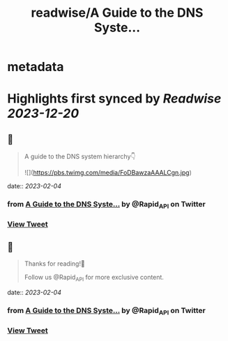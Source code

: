 :PROPERTIES:
:title: readwise/A Guide to the DNS Syste...
:END:


* metadata
:PROPERTIES:
:author: [[Rapid_API on Twitter]]
:full-title: "A Guide to the DNS Syste..."
:category: [[tweets]]
:url: https://twitter.com/Rapid_API/status/1621508541394882561
:image-url: https://pbs.twimg.com/profile_images/1590021763823734785/gRr2Ifrm.jpg
:END:

* Highlights first synced by [[Readwise]] [[2023-12-20]]
** 📌
#+BEGIN_QUOTE
A guide to the DNS system hierarchy👇 

![](https://pbs.twimg.com/media/FoDBawzaAAALCgn.jpg) 
#+END_QUOTE
    date:: [[2023-02-04]]
*** from _A Guide to the DNS Syste..._ by @Rapid_API on Twitter
*** [[https://twitter.com/Rapid_API/status/1621508541394882561][View Tweet]]
** 📌
#+BEGIN_QUOTE
Thanks for reading!🐙

Follow us @Rapid_API for more exclusive content. 
#+END_QUOTE
    date:: [[2023-02-04]]
*** from _A Guide to the DNS Syste..._ by @Rapid_API on Twitter
*** [[https://twitter.com/Rapid_API/status/1621508548374183936][View Tweet]]